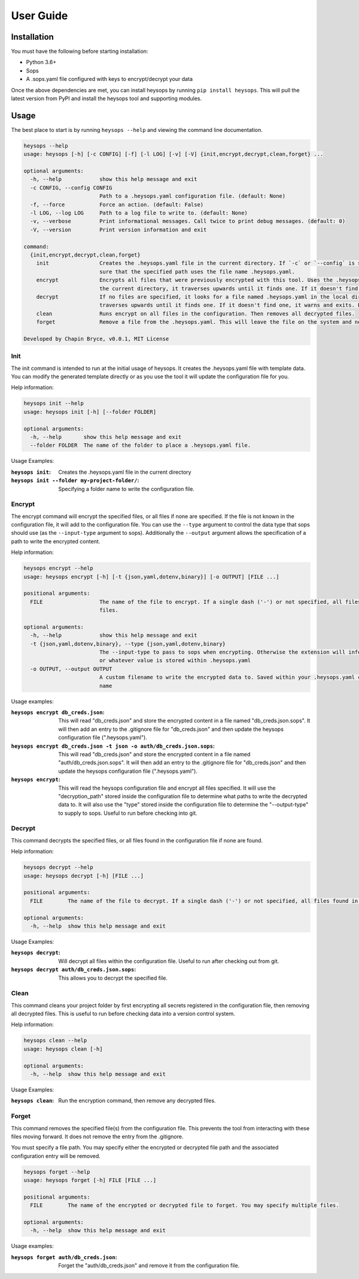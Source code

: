 User Guide
=================

Installation
----------------------

You must have the following before starting installation:

* Python 3.6+
* Sops
* A .sops.yaml file configured with keys to encrypt/decrypt your data

Once the above dependencies are met, you can install heysops by running ``pip install heysops``. This will
pull the latest version from PyPI and install the heysops tool and supporting modules.

Usage
--------------

The best place to start is by running ``heysops --help`` and viewing the command line documentation.

.. code-block:: text

   heysops --help
   usage: heysops [-h] [-c CONFIG] [-f] [-l LOG] [-v] [-V] {init,encrypt,decrypt,clean,forget} ...

   optional arguments:
     -h, --help            show this help message and exit
     -c CONFIG, --config CONFIG
                           Path to a .heysops.yaml configuration file. (default: None)
     -f, --force           Force an action. (default: False)
     -l LOG, --log LOG     Path to a log file to write to. (default: None)
     -v, --verbose         Print informational messages. Call twice to print debug messages. (default: 0)
     -V, --version         Print version information and exit

   command:
     {init,encrypt,decrypt,clean,forget}
       init                Creates the .heysops.yaml file in the current directory. If `-c` or `--config` is specified, it will create the .heysops.yaml at that path. Please be
                           sure that the specified path uses the file name .heysops.yaml.
       encrypt             Encrypts all files that were previously encrypted with this tool. Uses the .heysops.yaml file in the local directory. If .heysops.yaml is not found in
                           the current directory, it traverses upwards until it finds one. If it doesn't find one, it warns and exits.
       decrypt             If no files are specified, it looks for a file named .heysops.yaml in the local directory. If .heysops.yaml is not found in the current directory, it
                           traverses upwards until it finds one. If it doesn't find one, it warns and exits. Prompts if the decrypted file name already exists.
       clean               Runs encrypt on all files in the configuration. Then removes all decrypted files.
       forget              Remove a file from the .heysops.yaml. This will leave the file on the system and no longer interact with it through other commands.

   Developed by Chapin Bryce, v0.0.1, MIT License

Init
+++++++++

The init command is intended to run at the initial usage of heysops. It creates the .heysops.yaml file with template
data. You can modify the generated template directly or as you use the tool it will update the configuration file
for you.

Help information:

.. code-block:: text

   heysops init --help
   usage: heysops init [-h] [--folder FOLDER]

   optional arguments:
     -h, --help       show this help message and exit
     --folder FOLDER  The name of the folder to place a .heysops.yaml file.


Usage Examples:

:``heysops init``: Creates the .heysops.yaml file in the current directory

:``heysops init --folder my-project-folder/``: Specifying a folder name to write the configuration file.

Encrypt
++++++++++

The encrypt command will encrypt the specified files, or all files if none are specified. If the file is not known in
the configuration file, it will add to the configuration file. You can use the ``--type`` argument to control the
data type that sops should use (as the ``--input-type`` argument to sops). Additionally the ``--output`` argument
allows the specification of a path to write the encrypted content.

Help information:

.. code-block:: text

   heysops encrypt --help
   usage: heysops encrypt [-h] [-t {json,yaml,dotenv,binary}] [-o OUTPUT] [FILE ...]

   positional arguments:
     FILE                  The name of the file to encrypt. If a single dash ('-') or not specified, all files found in .heysops.yaml are encrypted. You may specify multiple
                           files.

   optional arguments:
     -h, --help            show this help message and exit
     -t {json,yaml,dotenv,binary}, --type {json,yaml,dotenv,binary}
                           The --input-type to pass to sops when encrypting. Otherwise the extension will inform sops' encryption process. Will use the same type on decryption,
                           or whatever value is stored within .heysops.yaml
     -o OUTPUT, --output OUTPUT
                           A custom filename to write the encrypted data to. Saved within your .heysops.yaml configuration file. Not available if you do not specify a single file
                           name

Usage examples:

:``heysops encrypt db_creds.json``: This will read "db_creds.json" and store the encrypted content in a
    file named "db_creds.json.sops". It will then add an entry to the .gitignore file for "db_creds.json" and then
    update the heysops configuration file (".heysops.yaml").


:``heysops encrypt db_creds.json -t json -o auth/db_creds.json.sops``: This will read "db_creds.json" and
    store the encrypted content in a file named "auth/db_creds.json.sops".
    It will then add an entry to the .gitignore file for "db_creds.json" and then
    update the heysops configuration file (".heysops.yaml").

:``heysops encrypt``: This will read the heysops configuration file and
    encrypt all files specified. It will use the "decryption_path" stored inside the configuration file to determine
    what paths to write the decrypted data to. It will also use the "type" stored inside the configuration file to
    determine the "--output-type" to supply to sops. Useful to run before checking into git.

Decrypt
+++++++++

This command decrypts the specified files, or all files found in the configuration file if none are found.

Help information:

.. code-block::

   heysops decrypt --help
   usage: heysops decrypt [-h] [FILE ...]

   positional arguments:
     FILE        The name of the file to decrypt. If a single dash ('-') or not specified, all files found in .heysops.yaml are decrypted. You may specify multiple files.

   optional arguments:
     -h, --help  show this help message and exit

Usage Examples:

:``heysops decrypt``:
    Will decrypt all files within the configuration file. Useful to run after checking
    out from git.

:``heysops decrypt auth/db_creds.json.sops``: This allows you to decrypt the specified file.

Clean
++++++++

This command cleans your project folder by first encrypting all secrets registered in the configuration file, then
removing all decrypted files. This is useful to run before checking data into a version control system.

Help information:

.. code-block::

   heysops clean --help
   usage: heysops clean [-h]

   optional arguments:
     -h, --help  show this help message and exit


Usage Examples:

:``heysops clean``: Run the encryption command, then remove any decrypted files.

Forget
++++++++

This command removes the specified file(s) from the configuration file. This prevents the tool from interacting with
these files moving forward. It does not remove the entry from the .gitignore.

You must specify a file path. You may specify either the encrypted or decrypted file path and the associated
configuration entry will be removed.

.. code-block::

   heysops forget --help
   usage: heysops forget [-h] FILE [FILE ...]

   positional arguments:
     FILE        The name of the encrypted or decrypted file to forget. You may specify multiple files.

   optional arguments:
     -h, --help  show this help message and exit

Usage examples:

:``heysops forget auth/db_creds.json``: Forget the "auth/db_creds.json" and remove it from the configuration file.
